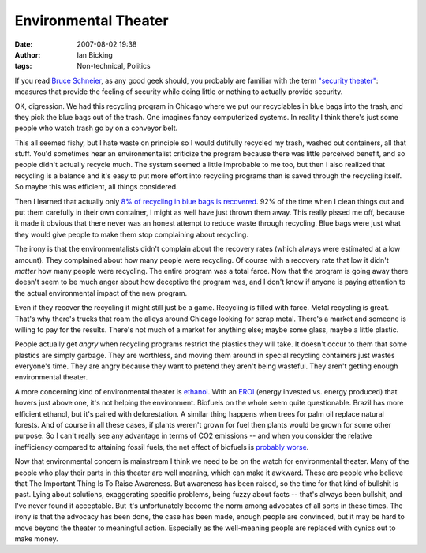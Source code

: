 Environmental Theater
#####################
:date: 2007-08-02 19:38
:author: Ian Bicking
:tags: Non-technical, Politics

If you read `Bruce Schneier <http://www.schneier.com/blog />`_, as any good geek should, you probably are familiar with the term `"security theater" <http://en.wikipedia.org/wiki/Security_theater>`_: measures that provide the feeling of security while doing little or nothing to actually provide security.

OK, digression.  We had this recycling program in Chicago where we put our recyclables in blue bags into the trash, and they pick the blue bags out of the trash.  One imagines fancy computerized systems.  In reality I think there's just some people who watch trash go by on a
conveyor belt.

This all seemed fishy, but I hate waste on principle so I would dutifully recycled my trash, washed out containers, all that stuff. You'd sometimes hear an environmentalist criticize the program because there was little perceived benefit, and so people didn't actually recycle much.  The system seemed a little improbable to me too, but then I also realized that recycling is a balance and it's easy to put more effort into recycling programs than is saved through the recycling itself.  So maybe this was efficient, all things considered.

Then I learned that actually only `8% of recycling in blue bags is recovered
<http://www.chicagotribune.com/news/nationworld/chi-0610250063oct25,1,4280486.story>`_. 92% of the time when I clean things out and put them carefully in their own container, I might as well have just thrown them away.  This really pissed me off, because it made it obvious that there never was an honest attempt to reduce waste through recycling.  Blue bags were just what they would give people to make them stop complaining about recycling.  

The irony is that the environmentalists didn't complain about the recovery rates (which always were estimated at a low amount).  They complained about how many people were recycling.  Of course with a recovery rate that low it didn't *matter* how many people were recycling.  The entire program was a total farce.  Now that the program is going away there doesn't seem to be much anger about how deceptive the program was, and I don't know if anyone is paying attention to the actual environmental impact of the new program.

Even if they recover the recycling it might still just be a game. Recycling is filled with farce.  Metal recycling is great.  That's why there's trucks that roam the alleys around Chicago looking for scrap metal.  There's a market and someone is willing to pay for the results.  There's not much of a market for anything else; maybe some glass, maybe a little plastic.

People actually get *angry* when recycling programs restrict the plastics they will take.  It doesn't occur to them that some plastics are simply garbage.  They are worthless, and moving them around in special recycling containers just wastes everyone's time.  They are angry because they want to pretend they aren't being wasteful.  They aren't getting enough environmental theater.

A more concerning kind of environmental theater is `ethanol <http://www.theoildrum.com/node/2354>`_.  With an `EROI <http://en.wikipedia.org/wiki/EROI>`_ (energy invested vs. energy produced) that hovers just above one, it's not helping the environment.  Biofuels on the whole seem quite  questionable.  Brazil has more efficient ethanol, but it's paired with deforestation.  A similar thing happens when trees for palm oil replace natural forests. And of course in all these cases, if plants weren't grown for fuel then plants would be grown for some other purpose.  So I can't really see any advantage in terms of CO2 emissions -- and when you consider the relative inefficiency compared to attaining fossil fuels, the net effect of biofuels is `probably worse <http://www.ecoworld.com/blog/2007/02/12/biofuel-is-not-carbon-neutral />`_.

Now that environmental concern is mainstream I think we need to be on the watch for environmental theater.  Many of the people who play their parts in this theater are well meaning, which can make it awkward.  These are people who believe that The Important Thing Is To Raise Awareness.  But awareness has been raised, so the time for that kind of bullshit is past.  Lying about solutions, exaggerating specific problems, being fuzzy about facts -- that's always been bullshit, and I've never found it acceptable.  But it's unfortunately become the norm among advocates of all sorts in these times.  The irony is that the advocacy has been done, the case has been made, enough people are convinced, but it may be hard to move beyond the theater to meaningful action.  Especially as the well-meaning people are replaced with cynics out to make money.
